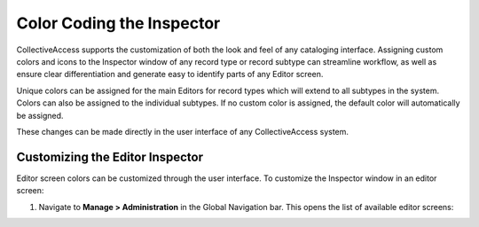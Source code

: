 .. _import_colorcodinginspector:

**Color Coding the Inspector**
==============================

CollectiveAccess supports the customization of both the look and feel of any cataloging interface. Assigning custom colors and icons to the Inspector window of any record type or record subtype can streamline workflow, as well as ensure clear differentiation and generate easy to identify parts of any Editor screen. 

Unique colors can be assigned for the main Editors for record types which will extend to all subtypes in the system. Colors can also be assigned to the individual subtypes. If no custom color is assigned, the default color will automatically be assigned. 

These changes can be made directly in the user interface of any CollectiveAccess system. 

**Customizing the Editor Inspector**
------------------------------------

Editor screen colors can be customized through the user interface. To customize the Inspector window in an editor screen: 

1. Navigate to **Manage > Administration** in the Global Navigation bar. This opens the list of available editor screens: 

.. image:: /manualimages/colorcoding1.png
   :scale: 50%
   :align: center